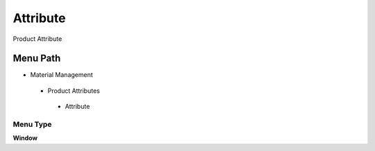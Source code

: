 
.. _functional-guide/menu/attribute:

=========
Attribute
=========

Product Attribute

Menu Path
=========


* Material Management

 * Product Attributes

  * Attribute

Menu Type
---------
\ **Window**\ 


.. seealso::
    :ref:`functional-guidewindow-attribute`
